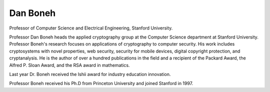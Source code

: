 ﻿
.. index::
   pair: Dan; Boneh
   pair: Crypto; Class
   ! Dan Boneh



.. _dan_boneh:

===================
Dan Boneh
===================

.. seealso::

   - http://crypto.stanford.edu/~dabo/
   - http://www.crypto-class.org/


.. figure:: boneh.jpg
   :align: center


Professor of Computer Science and Electrical Engineering, Stanford University.

Professor Dan Boneh heads the applied cryptography group at the Computer Science
department at Stanford University. Professor Boneh's research focuses on
applications of cryptography to computer security. His work includes cryptosystems
with novel properties, web security, security for mobile devices, digital
copyright protection, and cryptanalysis. He is the author of over a hundred
publications in the field and a recipient of the Packard Award, the
Alfred P. Sloan Award, and the RSA award in mathematics.

Last year Dr. Boneh received the Ishii award for industry education innovation.

Professor Boneh received his Ph.D from Princeton University and joined Stanford
in 1997.

